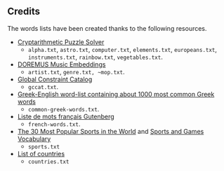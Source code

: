** Credits

 The words lists have been created thanks to the following resources.

 - [[https://tamura70.gitlab.io/web-puzzle/cryptarithm/][Cryptarithmetic Puzzle Solver]]
   - ~alpha.txt~, ~astro.txt~, ~computer.txt~, ~elements.txt~, ~europeans.txt~, ~instruments.txt~, ~rainbow.txt~, ~vegetables.txt~.
 - [[https://github.com/DOREMUS-ANR/music-embeddings][DOREMUS Music Embeddings]]
   - ~artist.txt~, ~genre.txt, ~mop.txt~.
 - [[https://sofdem.github.io/gccat/][Global Constraint Catalog]]
   - ~gccat.txt~.
 - [[https://archive.org/details/Greek-englishWord-listContainingAbout1000MostCommonGreekWordsTxt][Greek-English word-list containing about 1000 most common Greek words]]
   - ~common-greek-words.txt~.
 - [[https://chrplr.github.io/openlexicon/datasets-info/Liste-de-mots-francais-Gutenberg/README-liste-francais-Gutenberg.html][Liste de mots français Gutenberg]]
   - ~french-words.txt~.
 - [[https://www.kevmrc.com/most-popular-sports-in-the-world][The 30 Most Popular Sports in the World]] and [[https://7esl.com/sports-and-games-vocabulary/][Sports and Games Vocabulary]]
   - ~sports.txt~
 - [[https://www.britannica.com/topic/list-of-countries-1993160][List of countries]]
   - ~countries.txt~
